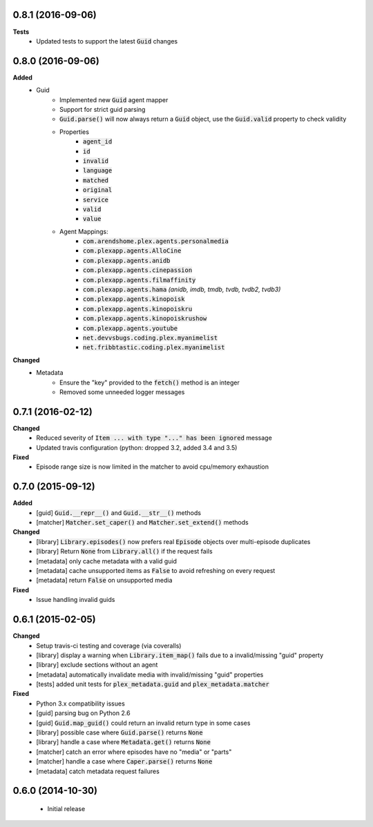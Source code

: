 0.8.1 (2016-09-06)
------------------
**Tests**
 - Updated tests to support the latest :code:`Guid` changes

0.8.0 (2016-09-06)
------------------
**Added**
 - Guid
    - Implemented new :code:`Guid` agent mapper
    - Support for strict guid parsing
    - :code:`Guid.parse()` will now always return a :code:`Guid` object, use the :code:`Guid.valid` property to check validity
    - Properties
       - :code:`agent_id`
       - :code:`id`
       - :code:`invalid`
       - :code:`language`
       - :code:`matched`
       - :code:`original`
       - :code:`service`
       - :code:`valid`
       - :code:`value`
    - Agent Mappings:
       - :code:`com.arendshome.plex.agents.personalmedia`
       - :code:`com.plexapp.agents.AlloCine`
       - :code:`com.plexapp.agents.anidb`
       - :code:`com.plexapp.agents.cinepassion`
       - :code:`com.plexapp.agents.filmaffinity`
       - :code:`com.plexapp.agents.hama` *(anidb, imdb, tmdb, tvdb, tvdb2, tvdb3)*
       - :code:`com.plexapp.agents.kinopoisk`
       - :code:`com.plexapp.agents.kinopoiskru`
       - :code:`com.plexapp.agents.kinopoiskrushow`
       - :code:`com.plexapp.agents.youtube`
       - :code:`net.devvsbugs.coding.plex.myanimelist`
       - :code:`net.fribbtastic.coding.plex.myanimelist`

**Changed**
 - Metadata
    - Ensure the "key" provided to the :code:`fetch()` method is an integer
    - Removed some unneeded logger messages

0.7.1 (2016-02-12)
------------------
**Changed**
 - Reduced severity of :code:`Item ... with type "..." has been ignored` message
 - Updated travis configuration (python: dropped 3.2, added 3.4 and 3.5)

**Fixed**
 - Episode range size is now limited in the matcher to avoid cpu/memory exhaustion

0.7.0 (2015-09-12)
------------------
**Added**
 - [guid] :code:`Guid.__repr__()` and :code:`Guid.__str__()` methods
 - [matcher] :code:`Matcher.set_caper()` and :code:`Matcher.set_extend()` methods

**Changed**
 - [library] :code:`Library.episodes()` now prefers real :code:`Episode` objects over multi-episode duplicates
 - [library] Return :code:`None` from :code:`Library.all()` if the request fails
 - [metadata] only cache metadata with a valid guid
 - [metadata] cache unsupported items as :code:`False` to avoid refreshing on every request
 - [metadata] return :code:`False` on unsupported media

**Fixed**
 - Issue handling invalid guids

0.6.1 (2015-02-05)
------------------
**Changed**
 - Setup travis-ci testing and coverage (via coveralls)
 - [library] display a warning when :code:`Library.item_map()` fails due to a invalid/missing "guid" property
 - [library] exclude sections without an agent
 - [metadata] automatically invalidate media with invalid/missing "guid" properties
 - [tests] added unit tests for :code:`plex_metadata.guid` and :code:`plex_metadata.matcher`

**Fixed**
 - Python 3.x compatibility issues
 - [guid] parsing bug on Python 2.6
 - [guid] :code:`Guid.map_guid()` could return an invalid return type in some cases
 - [library] possible case where :code:`Guid.parse()` returns :code:`None`
 - [library] handle a case where :code:`Metadata.get()` returns :code:`None`
 - [matcher] catch an error where episodes have no "media" or "parts"
 - [matcher] handle a case where :code:`Caper.parse()` returns :code:`None`
 - [metadata] catch metadata request failures

0.6.0 (2014-10-30)
------------------
 - Initial release
